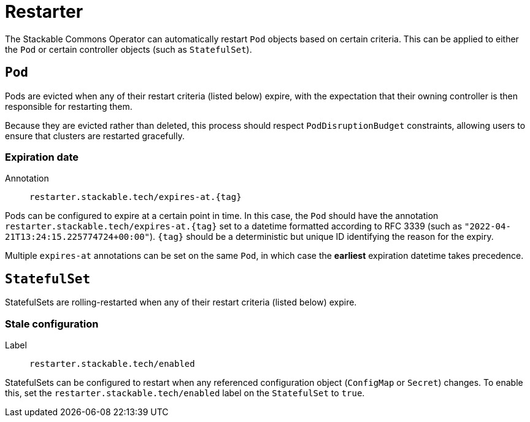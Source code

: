= Restarter

The Stackable Commons Operator can automatically restart `Pod` objects based on certain criteria. This can be applied to
either the `Pod` or certain controller objects (such as `StatefulSet`).

== `Pod`

Pods are evicted when any of their restart criteria (listed below) expire, with the expectation that their owning controller
is then responsible for restarting them.

Because they are evicted rather than deleted, this process should respect `PodDisruptionBudget` constraints, allowing users
to ensure that clusters are restarted gracefully.

=== Expiration date

Annotation:: `restarter.stackable.tech/expires-at.\{tag\}`

Pods can be configured to expire at a certain point in time. In this case, the `Pod` should have the annotation
`restarter.stackable.tech/expires-at.\{tag\}` set to a datetime formatted according to RFC 3339 (such as
`"2022-04-21T13:24:15.225774724+00:00"`).
`\{tag\}` should be a deterministic but unique ID identifying the reason for the expiry.

Multiple `expires-at` annotations can be set on the same `Pod`, in which case the *earliest* expiration datetime
takes precedence.

== `StatefulSet`

StatefulSets are rolling-restarted when any of their restart criteria (listed below) expire.

=== Stale configuration

Label:: `restarter.stackable.tech/enabled`

StatefulSets can be configured to restart when any referenced configuration object (`ConfigMap` or `Secret`) changes.
To enable this, set the `restarter.stackable.tech/enabled` label on the `StatefulSet` to `true`.
